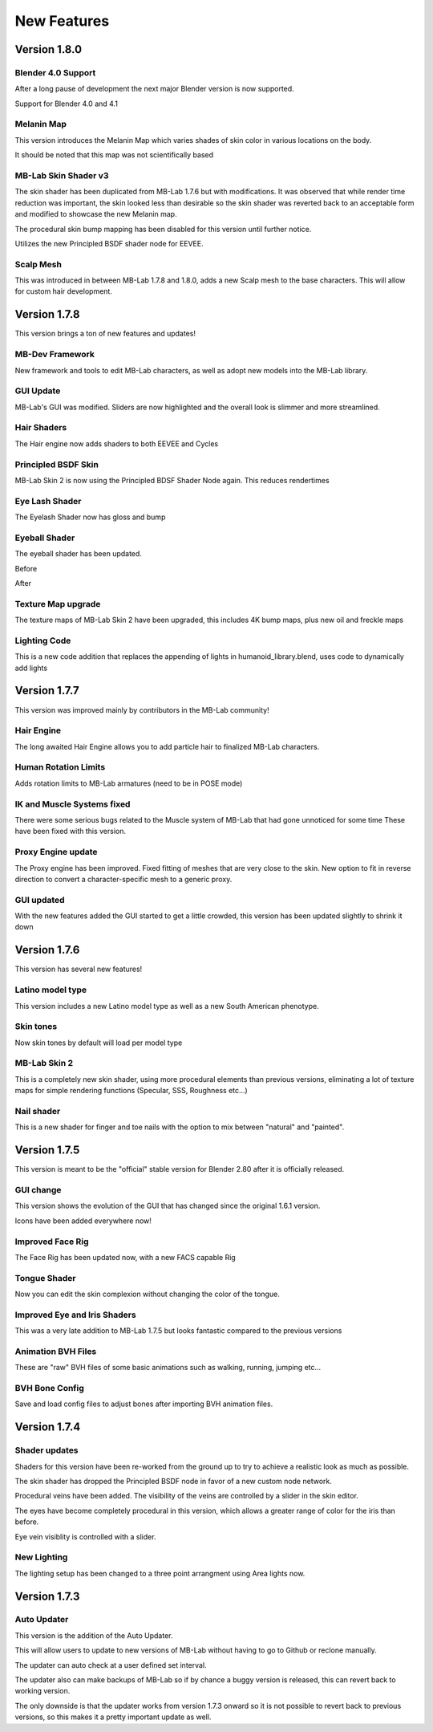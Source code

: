 New Features
============

=============
Version 1.8.0
=============

-------------------
Blender 4.0 Support
-------------------

After a long pause of development the next major Blender version is now supported.

Support for Blender 4.0 and 4.1

-----------
Melanin Map
-----------

This version introduces the Melanin Map which varies shades of skin color in various locations on the body.

.. image:: images/melaninmap_01.png

It should be noted that this map was not scientifically based

---------------------
MB-Lab Skin Shader v3
---------------------

.. image:: images/skin_shader_02.png

The skin shader has been duplicated from MB-Lab 1.7.6 but with modifications. It was observed that while render time reduction was important, the skin looked less than desirable so the skin shader was reverted back to an acceptable form and modified to showcase the new Melanin map.

The procedural skin bump mapping has been disabled for this version until further notice.

Utilizes the new Principled BSDF shader node for EEVEE.

----------
Scalp Mesh
----------

This was introduced in between MB-Lab 1.7.8 and 1.8.0, adds a new Scalp mesh to the base characters. This will allow for custom hair development.

.. image:: images/scalpmesh_01.png

=============
Version 1.7.8
=============

This version brings a ton of new features and updates!

----------------
MB-Dev Framework
----------------

New framework and tools to edit MB-Lab characters, as well as adopt new models into the MB-Lab library.

.. image:: images/mb_dev_178.png

----------
GUI Update
----------

MB-Lab's GUI was modified. Sliders are now highlighted and the overall look is slimmer and more streamlined.

.. image:: images/mblab_GUI_178_menu01.png

.. image:: images/GUI_MBLAB178_01.png


------------
Hair Shaders
------------

The Hair engine now adds shaders to both EEVEE and Cycles

.. image:: images/hair_shaders_01.png

.. image:: images/hair_shaders_02.png


--------------------
Principled BSDF Skin
--------------------

MB-Lab Skin 2 is now using the Principled BDSF Shader Node again. This reduces rendertimes

.. image:: images/comparison_shaders.png

---------------
Eye Lash Shader
---------------

The Eyelash Shader now has gloss and bump

.. image:: images/eyelash_update_cycles.png

--------------
Eyeball Shader
--------------

The eyeball shader has been updated.

.. image:: images/eyeball_shader_before_001.png

Before

.. image:: images/eyeball_shader_after_001.png

After

-------------------
Texture Map upgrade
-------------------

The texture maps of MB-Lab Skin 2 have been upgraded, this includes 4K bump maps, plus new oil and freckle maps

.. image:: images/4k_bump.png


-------------
Lighting Code
-------------

This is a new code addition that replaces the appending of lights in humanoid_library.blend, uses code to dynamically add lights

.. image:: images/lighting_code.png


=============
Version 1.7.7
=============

This version was improved mainly by contributors in the MB-Lab community!

-----------
Hair Engine
-----------

.. image:: images/hair_render_002.png

The long awaited Hair Engine allows you to add particle hair to finalized MB-Lab characters.

---------------------
Human Rotation Limits
---------------------

Adds rotation limits to MB-Lab armatures (need to be in POSE mode)

.. image:: images/GUI_hum_rotate_01.png

---------------------------
IK and Muscle Systems fixed
---------------------------

.. image:: images/muscle_code_01.png

There were some serious bugs related to the Muscle system of MB-Lab that had gone unnoticed for some time
These have been fixed with this version.

-------------------
Proxy Engine update
-------------------

The Proxy engine has been improved. Fixed fitting of meshes that are very close to the skin. New option to fit in reverse direction to convert a character-specific mesh to a generic proxy.

-------------
GUI updated
-------------

With the new features added the GUI started to get a little crowded, this version has been updated slightly to shrink it down

.. image:: images/GUI_MBLAB177_01.png


=============
Version 1.7.6
=============

This version has several new features!

-----------------
Latino model type
-----------------

This version includes a new Latino model type as well as a new South American phenotype.

.. image:: images/latino_render_01.png

----------
Skin tones
----------

Now skin tones by default will load per model type

.. image:: images/skin_tone_002.png

-------------
MB-Lab Skin 2
-------------

This is a completely new skin shader, using more procedural elements than previous versions, eliminating a lot of texture maps for simple rendering functions (Specular, SSS, Roughness etc...)

.. image:: images/new_skin_shader.png

-----------
Nail shader
-----------

This is a new shader for finger and toe nails with the option to mix between "natural" and "painted".


=============
Version 1.7.5
=============

This version is meant to be the "official" stable version for Blender 2.80 after it is officially released.

----------
GUI change
----------

This version shows the evolution of the GUI that has changed since the original 1.6.1 version.

Icons have been added everywhere now!

.. image:: images/GUI_175.png

-----------------
Improved Face Rig
-----------------

The Face Rig has been updated now, with a new FACS capable Rig

-------------
Tongue Shader
-------------

Now you can edit the skin complexion without changing the color of the tongue.

.. image:: images/tongue_001.png

-----------------------------
Improved Eye and Iris Shaders
-----------------------------

This was a very late addition to MB-Lab 1.7.5 but looks fantastic compared to the previous versions

.. image:: images/new_eyes_04.png

-------------------
Animation BVH Files
-------------------

These are "raw" BVH files of some basic animations such as walking, running, jumping etc...

---------------
BVH Bone Config
---------------

Save and load config files to adjust bones after importing BVH animation files.

.. image:: images/bone_offset_01.png


=============
Version 1.7.4
=============

--------------
Shader updates
--------------

Shaders for this version have been re-worked from the ground up to try to achieve a realistic look as much as possible.

The skin shader has dropped the Principled BSDF node in favor of a new custom node network.

Procedural veins have been added. The visibility of the veins are controlled by a slider in the skin editor.

The eyes have become completely procedural in this version, which allows a greater range of color for the iris than before.

Eye vein visiblity is controlled with a slider.

------------
New Lighting
------------

The lighting setup has been changed to a three point arrangment using Area lights now.


=============
Version 1.7.3
=============

------------
Auto Updater
------------

This version is the addition of the Auto Updater.

.. image:: images/auto_updater_173.png

This will allow users to update to new versions of MB-Lab without having to go to Github or reclone manually.

The updater can auto check at a user defined set interval.

The updater also can make backups of MB-Lab so if by chance a buggy version is released, this can revert back to working version.

The only downside is that the updater works from version 1.7.3 onward so it is not possible to revert back to previous versions, so this makes it a pretty important update as well.
